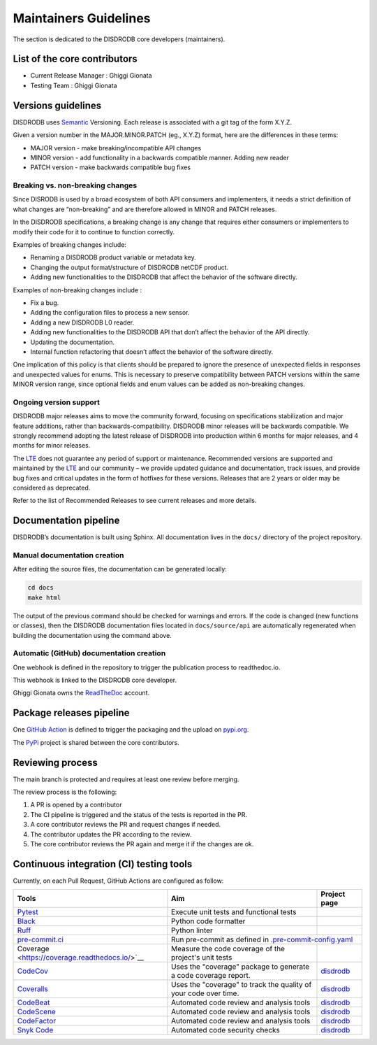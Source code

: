 ========================
Maintainers Guidelines
========================


The section is dedicated to the DISDRODB core developers (maintainers).


List of the core contributors
=================================

* Current Release Manager : Ghiggi Gionata
* Testing Team : Ghiggi Gionata



Versions guidelines
========================

DISDRODB uses `Semantic <https://semver.org/>`_ Versioning. Each release is associated with a git tag of the form X.Y.Z.

Given a version number in the MAJOR.MINOR.PATCH (eg., X.Y.Z) format, here are the differences in these terms:

- MAJOR version - make breaking/incompatible API changes
- MINOR version - add functionality in a backwards compatible manner. Adding new reader
- PATCH version - make backwards compatible bug fixes


Breaking vs. non-breaking changes
-----------------------------------

Since DISRODB is used by a broad ecosystem of both API consumers and implementers, it needs a strict definition of what changes are “non-breaking” and are therefore allowed in MINOR and PATCH releases.

In the DISDRODB specifications, a breaking change is any change that requires either consumers or implementers to modify their code for it to continue to function correctly.

Examples of breaking changes include:

- Renaming a DISDRODB product variable or metadata key.
- Changing the output format/structure of DISDRODB netCDF product.
- Adding new functionalities to the DISDRODB that affect the behavior of the software directly.


Examples of non-breaking changes include :

- Fix a bug.
- Adding the configuration files to process a new sensor.
- Adding a new DISDRODB L0 reader.
- Adding new functionalities to the DISDRODB API that don’t affect the behavior of the API directly.
- Updating the documentation.
- Internal function refactoring that doesn’t affect the behavior of the software directly.




One implication of this policy is that clients should be prepared to ignore the presence of unexpected fields in responses and unexpected values for enums. This is necessary to preserve compatibility between PATCH versions within the same MINOR version range, since optional fields and enum values can be added as non-breaking changes.


Ongoing version support
-----------------------------------

DISDRODB major releases aims to move the community forward, focusing on specifications stabilization and major feature additions, rather than backwards-compatibility. DISDRODB minor releases will be backwards compatible. We strongly recommend adopting the latest release of DISDRODB into production within 6 months for major releases, and 4 months for minor releases.

The `LTE <https://www.epfl.ch/labs/lte/>`_ does not guarantee any period of support or maintenance. Recommended versions are supported and maintained by the `LTE <https://www.epfl.ch/labs/lte/>`_  and our community – we provide updated guidance and documentation, track issues, and provide bug fixes and critical updates in the form of hotfixes for these versions. Releases that are 2 years or older may be considered as deprecated.

Refer to the list of Recommended Releases to see current releases and more details.




Documentation pipeline
========================

DISDRODB’s documentation is built using Sphinx. All documentation lives in the ``docs/`` directory of the project repository.


Manual documentation creation
-----------------------------

After editing the source files, the documentation can be generated locally:


.. code-block:: bash

	cd docs
	make html


The output of the previous command should be checked for warnings and errors. If the code is changed (new functions or classes), then the DISDRODB documentation files located in ``docs/source/api`` are automatically regenerated when building the documentation using the command above.


Automatic (GitHub) documentation creation
------------------------------------------


One webhook is defined in the repository to trigger the publication process to readthedoc.io.

This webhook is linked to the DISDRODB core developer.

.. image:: /static/documentation_pipepline.png

Ghiggi Gionata owns the `ReadTheDoc <https://readthedocs.org/>`__ account.


Package releases pipeline
============================

One  `GitHub Action <https://github.com/ltelab/disdrodb/actions>`_ is defined to trigger the packaging and the upload on `pypi.org <https://pypi.org/project/disdrodb/>`_.

.. image:: /static/package_pipepline.png

The `PyPi <https://pypi.org/>`__ project is shared between the core contributors.



Reviewing process
============================


The main branch is protected and requires at least one review before merging.

The review process is the following:

#. A PR is opened by a contributor
#. The CI pipeline is triggered and the status of the tests is reported in the PR.
#. A core contributor reviews the PR and request changes if needed.
#. The contributor updates the PR according to the review.
#. The core contributor reviews the PR again and merge it if the changes are ok.



Continuous integration (CI) testing tools
===========================================

Currently, on each Pull Request, GitHub Actions are configured as follow:


+----------------------------------------------------------------------------------------------------+------------------------------------------------------------------+----------------------------------------------------------------------------------------------+
|  Tools                                                                                             | Aim                                                              | Project page                                                                                 |
+====================================================================================================+==================================================================+==============================================================================================+
| `Pytest  <https://docs.pytest.org>`__                                                              | Execute unit tests and functional tests                          |                                                                                              |
+----------------------------------------------------------------------------------------------------+------------------------------------------------------------------+----------------------------------------------------------------------------------------------+
| `Black <https://black.readthedocs.io/en/stable/>`__                                                | Python code formatter                                            |                                                                                              |
+----------------------------------------------------------------------------------------------------+------------------------------------------------------------------+----------------------------------------------------------------------------------------------+
| `Ruff  <https://github.com/charliermarsh/ruff>`__                                                  | Python linter                                                    |                                                                                              |
+----------------------------------------------------------------------------------------------------+------------------------------------------------------------------+----------------------------------------------------------------------------------------------+
| `pre-commit.ci   <https://pre-commit.ci/>`__                                                       | Run pre-commit as defined in `.pre-commit-config.yaml <https://github.com/ltelab/disdrodb/blob/main/.pre-commit-config.yaml>`_                                  |
+----------------------------------------------------------------------------------------------------+------------------------------------------------------------------+----------------------------------------------------------------------------------------------+
| Coverage   <https://coverage.readthedocs.io/>`__                                                   | Measure the code coverage of the project's unit tests            |                                                                                              |
+----------------------------------------------------------------------------------------------------+------------------------------------------------------------------+----------------------------------------------------------------------------------------------+
| `CodeCov    <https://about.codecov.io/>`__                                                         | Uses the "coverage" package to generate a code coverage report.  | `disdrodb  <https://app.codecov.io/gh/ltelab/disdrodb>`__                                    |
+----------------------------------------------------------------------------------------------------+------------------------------------------------------------------+----------------------------------------------------------------------------------------------+
| `Coveralls    <https://coveralls.io/>`__                                                           | Uses the "coverage" to track the quality of your code over time. | `disdrodb  <https://coveralls.io/github/ltelab/disdrodb>`__                                  |
+----------------------------------------------------------------------------------------------------+------------------------------------------------------------------+----------------------------------------------------------------------------------------------+
| `CodeBeat      <https://codebeat.co/>`__                                                           | Automated code review and analysis tools                         | `disdrodb <https://codebeat.co/projects/github-com-ltelab-disdrodb-main/security_issues>`__  |
+----------------------------------------------------------------------------------------------------+------------------------------------------------------------------+----------------------------------------------------------------------------------------------+
| `CodeScene <https://codescene.com/>`__                                                             | Automated code review and analysis tools                         | `disdrodb <https://codescene.io/projects/36773>`__                                           |
+----------------------------------------------------------------------------------------------------+------------------------------------------------------------------+----------------------------------------------------------------------------------------------+
| `CodeFactor <https://www.codefactor.io/>`__                                                        | Automated code review and analysis tools                         | `disdrodb <https://www.codefactor.io/repository/github/ltelab/disdrodb>`__                   |
+----------------------------------------------------------------------------------------------------+------------------------------------------------------------------+----------------------------------------------------------------------------------------------+
| `Snyk Code <https://snyk.io/product/snyk-code/>`__                                                 | Automated code security checks                                   | `disdrodb <https://app.snyk.io/org/ghiggi/project/57219345-56bd-4fbb-b6eb-2a8d955f9924>`__   |
+----------------------------------------------------------------------------------------------------+------------------------------------------------------------------+----------------------------------------------------------------------------------------------+
